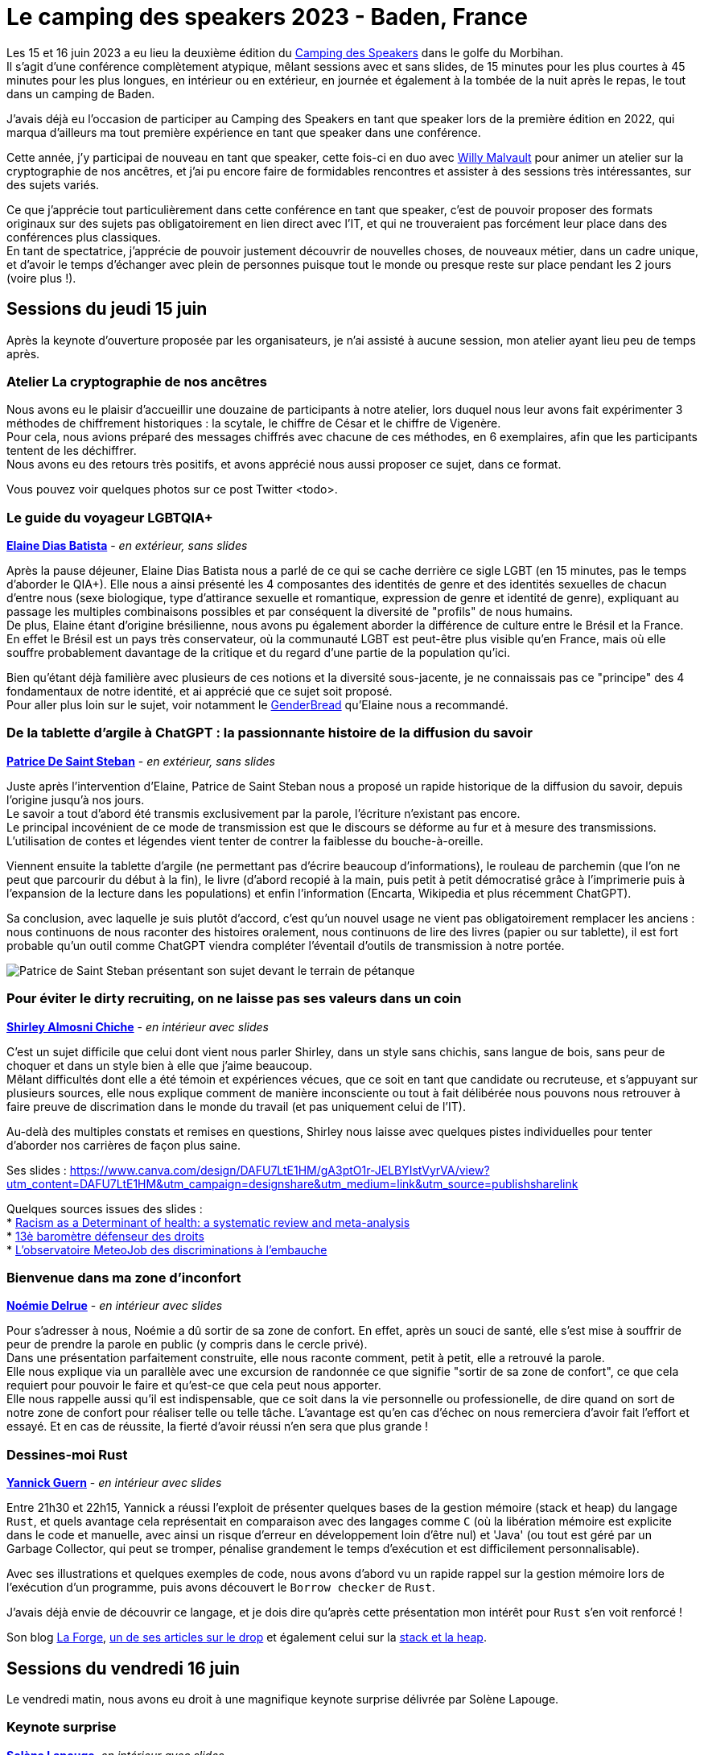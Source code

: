 :hardbreaks-option:

= Le camping des speakers 2023 - Baden, France

Les 15 et 16 juin 2023 a eu lieu la deuxième édition du https://camping-speakers.fr/[Camping des Speakers] dans le golfe du Morbihan.
Il s'agit d'une conférence complètement atypique, mêlant sessions avec et sans slides, de 15 minutes pour les plus courtes à 45 minutes pour les plus longues, en intérieur ou en extérieur, en journée et également à la tombée de la nuit après le repas, le tout dans un camping de Baden.

J'avais déjà eu l'occasion de participer au Camping des Speakers en tant que speaker lors de la première édition en 2022, qui marqua d'ailleurs ma tout première expérience en tant que speaker dans une conférence.

Cette année, j'y participai de nouveau en tant que speaker, cette fois-ci en duo avec https://twitter.com/malvultw[Willy Malvault] pour animer un atelier sur la cryptographie de nos ancêtres, et j'ai pu encore faire de formidables rencontres et assister à des sessions très intéressantes, sur des sujets variés.

Ce que j'apprécie tout particulièrement dans cette conférence en tant que speaker, c'est de pouvoir proposer des formats originaux sur des sujets pas obligatoirement en lien direct avec l'IT, et qui ne trouveraient pas forcément leur place dans des conférences plus classiques.
En tant de spectatrice, j'apprécie de pouvoir justement découvrir de nouvelles choses, de nouveaux métier, dans un cadre unique, et d'avoir le temps d'échanger avec plein de personnes puisque tout le monde ou presque reste sur place pendant les 2 jours (voire plus !).

== Sessions du jeudi 15 juin

Après la keynote d'ouverture proposée par les organisateurs, je n'ai assisté à aucune session, mon atelier ayant lieu peu de temps après.

=== Atelier La cryptographie de nos ancêtres

Nous avons eu le plaisir d'accueillir une douzaine de participants à notre atelier, lors duquel nous leur avons fait expérimenter 3 méthodes de chiffrement historiques : la scytale, le chiffre de César et le chiffre de Vigenère.
Pour cela, nous avions préparé des messages chiffrés avec chacune de ces méthodes, en 6 exemplaires, afin que les participants tentent de les déchiffrer.
Nous avons eu des retours très positifs, et avons apprécié nous aussi proposer ce sujet, dans ce format.

Vous pouvez voir quelques photos sur ce post Twitter <todo>.

=== Le guide du voyageur LGBTQIA+ 

*https://twitter.com/elainedbatista[Elaine Dias Batista]* - _en extérieur, sans slides_

Après la pause déjeuner, Elaine Dias Batista nous a parlé de ce qui se cache derrière ce sigle LGBT (en 15 minutes, pas le temps d'aborder le QIA+). Elle nous a ainsi présenté les 4 composantes des identités de genre et des identités sexuelles de chacun d'entre nous (sexe biologique, type d'attirance sexuelle et romantique, expression de genre et identité de genre), expliquant au passage les multiples combinaisons possibles et par conséquent la diversité de "profils" de nous humains.
De plus, Elaine étant d'origine brésilienne, nous avons pu également aborder la différence de culture entre le Brésil et la France.
En effet le Brésil est un pays très conservateur, où la communauté LGBT est peut-être plus visible qu'en France, mais où elle souffre probablement davantage de la critique et du regard d'une partie de la population qu'ici.

Bien qu'étant déjà familière avec plusieurs de ces notions et la diversité sous-jacente, je ne connaissais pas ce "principe" des 4 fondamentaux de notre identité, et ai apprécié que ce sujet soit proposé.
Pour aller plus loin sur le sujet, voir notamment le https://www.itspronouncedmetrosexual.com/2018/10/the-genderbread-person-v4/[GenderBread] qu'Elaine nous a recommandé.

=== De la tablette d'argile à ChatGPT : la passionnante histoire de la diffusion du savoir

*https://twitter.com/patoudss[Patrice De Saint Steban]* - _en extérieur, sans slides_

Juste après l'intervention d'Elaine, Patrice de Saint Steban nous a proposé un rapide historique de la diffusion du savoir, depuis l'origine jusqu'à nos jours.
Le savoir a tout d'abord été transmis exclusivement par la parole, l'écriture n'existant pas encore.
Le principal incovénient de ce mode de transmission est que le discours se déforme au fur et à mesure des transmissions. L'utilisation de contes et légendes vient tenter de contrer la faiblesse du bouche-à-oreille.

Viennent ensuite la tablette d'argile (ne permettant pas d'écrire beaucoup d'informations), le rouleau de parchemin (que l'on ne peut que parcourir du début à la fin), le livre (d'abord recopié à la main, puis petit à petit démocratisé grâce à l'imprimerie puis à l'expansion de la lecture dans les populations) et enfin l'information (Encarta, Wikipedia et plus récemment ChatGPT).

Sa conclusion, avec laquelle je suis plutôt d'accord, c'est qu'un nouvel usage ne vient pas obligatoirement remplacer les anciens : nous continuons de nous raconter des histoires oralement, nous continuons de lire des livres (papier ou sur tablette), il est fort probable qu'un outil comme ChatGPT viendra compléter l'éventail d'outils de transmission à notre portée.

image::./img/PXL_20230615_115457647.MP.jpg[Patrice de Saint Steban présentant son sujet devant le terrain de pétanque]

=== Pour éviter le dirty recruiting, on ne laisse pas ses valeurs dans un coin

*https://twitter.com/ShirleyAlmCh[Shirley Almosni Chiche]* - _en intérieur avec slides_

C'est un sujet difficile que celui dont vient nous parler Shirley, dans un style sans chichis, sans langue de bois, sans peur de choquer et dans un style bien à elle que j'aime beaucoup.
Mêlant difficultés dont elle a été témoin et expériences vécues, que ce soit en tant que candidate ou recruteuse, et s'appuyant sur plusieurs sources, elle nous explique comment de manière inconsciente ou tout à fait délibérée nous pouvons nous retrouver à faire preuve de discrimation dans le monde du travail (et pas uniquement celui de l'IT).

Au-delà des multiples constats et remises en questions, Shirley nous laisse avec quelques pistes individuelles pour tenter d'aborder nos carrières de façon plus saine.

Ses slides : https://www.canva.com/design/DAFU7LtE1HM/gA3ptO1r-JELBYIstVyrVA/view?utm_content=DAFU7LtE1HM&utm_campaign=designshare&utm_medium=link&utm_source=publishsharelink

Quelques sources issues des slides :
* https://journals.plos.org/plosone/article?id=10.1371/journal.pone.0138511[Racism as a Determinant of health: a systematic review and meta-analysis]
* https://www.defenseurdesdroits.fr/fr/communique-de-presse/2020/12/13eme-barometre-de-la-perception-des-discriminations-dans-lemploi-des[13è baromètre défenseur des droits]
* https://www.ifop.com/publication/lobservatoire-meteojob-des-discriminations-a-lembauche/[L'observatoire MeteoJob des discriminations à l'embauche]

=== Bienvenue dans ma zone d'inconfort

*https://twitter.com/NoemieDelrue[Noémie Delrue]* - _en intérieur avec slides_

Pour s'adresser à nous, Noémie a dû sortir de sa zone de confort. En effet, après un souci de santé, elle s'est mise à souffrir de peur de prendre la parole en public (y compris dans le cercle privé).
Dans une présentation parfaitement construite, elle nous raconte comment, petit à petit, elle a retrouvé la parole.
Elle nous explique via un parallèle avec une excursion de randonnée ce que signifie "sortir de sa zone de confort", ce que cela requiert pour pouvoir le faire et qu'est-ce que cela peut nous apporter.
Elle nous rappelle aussi qu'il est indispensable, que ce soit dans la vie personnelle ou professionelle, de dire quand on sort de notre zone de confort pour réaliser telle ou telle tâche. L'avantage est qu'en cas d'échec on nous remerciera d'avoir fait l'effort et essayé. Et en cas de réussite, la fierté d'avoir réussi n'en sera que plus grande !

=== Dessines-moi Rust 

*https://twitter.com/\_Akanoa_[Yannick Guern]* - _en intérieur avec slides_

Entre 21h30 et 22h15, Yannick a réussi l'exploit de présenter quelques bases de la gestion mémoire (stack et heap) du langage `Rust`, et quels avantage cela représentait en comparaison avec des langages comme `C` (où la libération mémoire est explicite dans le code et manuelle, avec ainsi un risque d'erreur en développement loin d'être nul) et 'Java' (ou tout est géré par un Garbage Collector, qui peut se tromper, pénalise grandement le temps d'exécution et est difficilement personnalisable).

Avec ses illustrations et quelques exemples de code, nous avons d'abord vu un rapide rappel sur la gestion mémoire lors de l'exécution d'un programme, puis avons découvert le `Borrow checker` de `Rust`.

J'avais déjà envie de découvrir ce langage, et je dois dire qu'après cette présentation mon intérêt pour `Rust` s'en voit renforcé !

Son blog https://lafor.ge/[La Forge], https://lafor.ge/rust/reference/[un de ses articles sur le drop] et également celui sur la https://lafor.ge/rust/heap_stack/[stack et la heap]. 

== Sessions du vendredi 16 juin

Le vendredi matin, nous avons eu droit à une magnifique keynote surprise délivrée par Solène Lapouge.

=== Keynote surprise

*https://twitter.com/LapougeSolene[Solène Lapouge]*, _en intérieur avec slides_

Dans sa keynote, Solène nous livre son histoire. Une histoire semée d'embuches, digne d'un roman, où le happy end se retrouve brisé en plein vol, l'obligeant à rebondir, une fois de plus, dans sa vie qui débute seulement.
Le dernier rebondissement, c'est celui de l'an dernier, au Camping des speakers, qui lui a ouvert une nouvelle voie dans sa carrière, que je lui souhaite des plus épanouissante.

=== Dis papa, c'est quoi l'impression 3D ?

*https://twitter.com/sinedied[Yohan Lasorsa] & https://twitter.com/GouZ[Sylvain Gougouzian] (remplaçant de https://twitter.com/manekinekko[Wassim Chegham])*, _en extérieur, sans slides et avec une vraie imprimante_

Après la keynote, je suis allée découvrir de plus près le fonctionnement des imprimantes 3D, quelles différentes méthodes et matériaux existent, et m'émerveiller devant tout ce qu'il était possible de réaliser grâce à cet outil.
Nous avons même pu observer en temps réel l'impression d'une petite pièce !

image::./img/PXL_20230616_085323274_exported_stabilized_1686905828978.gif[Animation gif d'une pièce en cours d'impression 3D]

=== Programmons ensemble... une boîte de vitesse !

*https://twitter.com/mathieupassenau[Mathieu Passenaud]* - _en extérieur sans slides, mais avec de vraies boîtes de vitesse !_

Comme je l'ai dit plus haut, au camping des speakers on peut voir des sujets assez éloignés de la tech (j'avais présenté l'année dernière l'art de la fabrication du cognac).
C'est ce que nous a proposé Mathieu, en venant nous expliquer le fonctionnement des boîtes de vitesse.
Nous avons commencé par voir les entrailles d'une boîte manuelle, puis une boîte automatiques, avons vu les boîtes des voitures hybrides comme dans les Toyota Prius, et après nous avoir expliqué le fonctionnement d'un train épicycloidal, nous avons pu observer un prototype de boîte pilotée à variation continue avec un arduino (oui, on est donc revenu sur un peu de tech dans tout ça ^^).

Je ne suis pas sûre de pouvoir restituer les explications à mon tour, mais je suis ravie d'avoir pu obserer ces engrenages !

=== 🗣️ Zut ! J'aurais du dire ça ! 🙊 Astuces pour parler avec aisance en public 🎙️

*https://twitter.com/malvaultw[Willy Malvault] & https://twitter.com/sylv_coud[Sylvain Coudert]*, - _en extérieur sans slides_

La dernière session à laquelle j'ai assisté fut celle de Willy (mon comparse pour l'atelier sur la cryptographie de nos ancêtres) et Sylavin (qui m'a ouvert le micro de son podcast https://podcast.ausha.co/punkindev[PunkinDev] par 2 fois).
Durant 45 minutes, alternant explication et mises en pratique avec les volontaires parmi le public, nous avons pu avoir quelques astuces pour nous aider à nous exprimer en public, ne serait-ce que pour un entretien d'embauche.
Je retiens notamment :

* la respiration, lente et profonde, pour faire baisser les hormones du stress
* une posture droite et un visage souriant/ouvert pour susciter l'écoute de l'autre
* l'intention, croire en son discours, nécessaire pour convaincre l'auditoire

image::./img/PXL_20230616_123046039.MP.jpg[Sylvain et Willy en pleine explication sur le terrain de pétanque]

== L'after, et la conclusion

J'ai vraiment été ravie de pouvoir participer une nouvelle fois à cette conférence pas comme les autres, retrouver des personnes rencontrées l'année précédente ou encore lors du https://snowcamp.io/fr/[Snowcamp] (après le ski, la piscine !).
Cette année j'ai fait le choix de ne repartir que le samedi matin afin de pouvoir profiter des sessions du vendredi après-midi ainsi que du barbecue du soir, je le referai probablement la prochaine fois !
